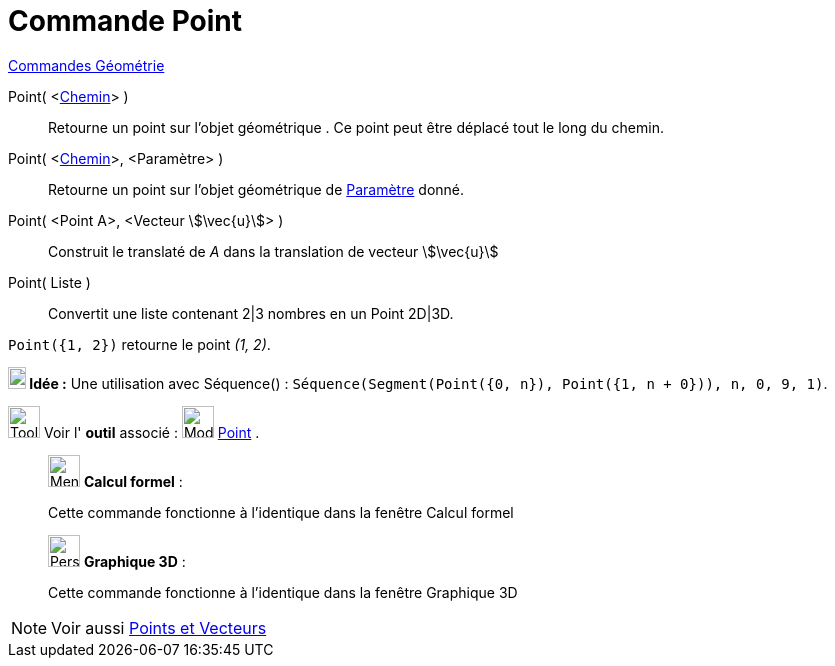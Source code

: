 = Commande Point
:page-en: commands/Point
ifdef::env-github[:imagesdir: /fr/modules/ROOT/assets/images]

xref:commands/Commandes_Géométrie.adoc[Commandes Géométrie]

Point( <xref:/Objets_géométriques.adoc[Chemin]> )::
  Retourne un point sur l'objet géométrique . Ce point peut être déplacé tout le long du chemin.


Point( <xref:/Objets_géométriques.adoc[Chemin]>, <Paramètre> )::
  Retourne un point sur l'objet géométrique de xref:/commands/ParamètreChemin.adoc[Paramètre] donné.

Point( <Point A>, <Vecteur stem:[\vec{u}]> )::
  Construit le translaté de _A_ dans la translation de vecteur stem:[\vec{u}]

Point( Liste )::
  Convertit une liste contenant 2|3 nombres en un Point 2D|3D.

[EXAMPLE]
====

`++ Point({1, 2})++` retourne le point _(1, 2)_.


*image:18px-Bulbgraph.png[Note,title="Note",width=18,height=22] Idée :* Une utilisation avec Séquence() :
`++Séquence(Segment(Point({0, n}), Point({1, n + 0})), n, 0, 9, 1)++`.
====



image:Tool_tool.png[Tool tool.png,width=32,height=32] Voir l' *outil* associé : image:32px-Mode_point.svg.png[Mode
point.svg,width=32,height=32] xref:/tools/Point.adoc[Point] .

____________________________________________________________

image:32px-Menu_view_cas.svg.png[Menu view cas.svg,width=32,height=32] *Calcul formel* :

Cette commande fonctionne à l'identique dans la fenêtre Calcul formel

____________________________________________________________
_____________________________________________________________

image:32px-Perspectives_algebra_3Dgraphics.svg.png[Perspectives algebra 3Dgraphics.svg,width=32,height=32] *Graphique
3D* :

Cette commande fonctionne à l'identique dans la fenêtre Graphique 3D
_____________________________________________________________
[NOTE]
====
Voir aussi xref:/Points_et_Vecteurs.adoc[Points et Vecteurs]
====

